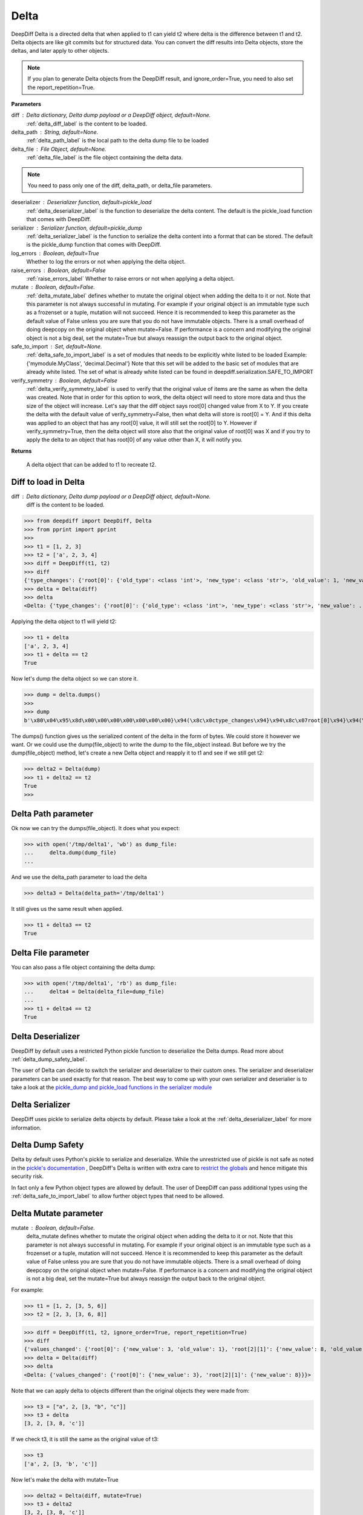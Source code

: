 .. _delta_label:

Delta
=====

DeepDiff Delta is a directed delta that when applied to t1 can yield t2 where delta is the difference between t1 and t2.
Delta objects are like git commits but for structured data.
You can convert the diff results into Delta objects, store the deltas, and later apply to other objects.

.. note::
    If you plan to generate Delta objects from the DeepDiff result, and ignore_order=True, you need to also set the report_repetition=True.

**Parameters**

diff : Delta dictionary, Delta dump payload or a DeepDiff object, default=None.
    :ref:`delta_diff_label` is the content to be loaded.

delta_path : String, default=None.
    :ref:`delta_path_label` is the local path to the delta dump file to be loaded

delta_file : File Object, default=None.
    :ref:`delta_file_label` is the file object containing the delta data.

.. note::
    You need to pass only one of the diff, delta_path, or delta_file parameters.

deserializer : Deserializer function, default=pickle_load
    :ref:`delta_deserializer_label` is the function to deserialize the delta content. The default is the pickle_load function that comes with DeepDiff.

serializer : Serializer function, default=pickle_dump
    :ref:`delta_serializer_label` is the function to serialize the delta content into a format that can be stored. The default is the pickle_dump function that comes with DeepDiff.

log_errors : Boolean, default=True
    Whether to log the errors or not when applying the delta object.

raise_errors : Boolean, default=False
    :ref:`raise_errors_label`
    Whether to raise errors or not when applying a delta object.

mutate : Boolean, default=False.
    :ref:`delta_mutate_label` defines whether to mutate the original object when adding the delta to it or not.
    Note that this parameter is not always successful in mutating. For example if your original object
    is an immutable type such as a frozenset or a tuple, mutation will not succeed.
    Hence it is recommended to keep this parameter as the default value of False unless you are sure
    that you do not have immutable objects. There is a small overhead of doing deepcopy on the original
    object when mutate=False. If performance is a concern and modifying the original object is not a big deal,
    set the mutate=True but always reassign the output back to the original object.

safe_to_import : Set, default=None.
    :ref:`delta_safe_to_import_label` is a set of modules that needs to be explicitly white listed to be loaded
    Example: {'mymodule.MyClass', 'decimal.Decimal'}
    Note that this set will be added to the basic set of modules that are already white listed.
    The set of what is already white listed can be found in deepdiff.serialization.SAFE_TO_IMPORT

verify_symmetry : Boolean, default=False
    :ref:`delta_verify_symmetry_label` is used to verify that the original value of items are the same as when the delta was created. Note that in order for this option to work, the delta object will need to store more data and thus the size of the object will increase. Let's say that the diff object says root[0] changed value from X to Y. If you create the delta with the default value of verify_symmetry=False, then what delta will store is root[0] = Y. And if this delta was applied to an object that has any root[0] value, it will still set the root[0] to Y. However if verify_symmetry=True, then the delta object will store also that the original value of root[0] was X and if you try to apply the delta to an object that has root[0] of any value other than X, it will notify you.

**Returns**

    A delta object that can be added to t1 to recreate t2.


.. _delta_diff_label:

Diff to load in Delta
---------------------

diff : Delta dictionary, Delta dump payload or a DeepDiff object, default=None.
    diff is the content to be loaded.

>>> from deepdiff import DeepDiff, Delta
>>> from pprint import pprint
>>>
>>> t1 = [1, 2, 3]
>>> t2 = ['a', 2, 3, 4]
>>> diff = DeepDiff(t1, t2)
>>> diff
{'type_changes': {'root[0]': {'old_type': <class 'int'>, 'new_type': <class 'str'>, 'old_value': 1, 'new_value': 'a'}}, 'iterable_item_added': {'root[3]': 4}}
>>> delta = Delta(diff)
>>> delta
<Delta: {'type_changes': {'root[0]': {'old_type': <class 'int'>, 'new_type': <class 'str'>, 'new_value': ...}>

Applying the delta object to t1 will yield t2:

>>> t1 + delta
['a', 2, 3, 4]
>>> t1 + delta == t2
True

Now let's dump the delta object so we can store it.

>>> dump = delta.dumps()
>>>
>>> dump
b'\x80\x04\x95\x8d\x00\x00\x00\x00\x00\x00\x00}\x94(\x8c\x0ctype_changes\x94}\x94\x8c\x07root[0]\x94}\x94(\x8c\x08old_type\x94\x8c\x08builtins\x94\x8c\x03int\x94\x93\x94\x8c\x08new_type\x94h\x06\x8c\x03str\x94\x93\x94\x8c\tnew_value\x94\x8c\x01a\x94us\x8c\x13iterable_item_added\x94}\x94\x8c\x07root[3]\x94K\x04su.'

The dumps() function gives us the serialized content of the delta in the form of bytes. We could store it however we want. Or we could use the dump(file_object) to write the dump to the file_object instead. But before we try the dump(file_object) method, let's create a new Delta object and reapply it to t1 and see if we still get t2:

>>> delta2 = Delta(dump)
>>> t1 + delta2 == t2
True
>>>

.. _delta_path_label:

Delta Path parameter
--------------------

Ok now we can try the dumps(file_object). It does what you expect:

>>> with open('/tmp/delta1', 'wb') as dump_file:
...     delta.dump(dump_file)
...

And we use the delta_path parameter to load the delta

>>> delta3 = Delta(delta_path='/tmp/delta1')

It still gives us the same result when applied.

>>> t1 + delta3 == t2
True


.. _delta_file_label:

Delta File parameter
--------------------

You can also pass a file object containing the delta dump:

>>> with open('/tmp/delta1', 'rb') as dump_file:
...     delta4 = Delta(delta_file=dump_file)
...
>>> t1 + delta4 == t2
True


.. _delta_deserializer_label:

Delta Deserializer
------------------

DeepDiff by default uses a restricted Python pickle function to deserialize the Delta dumps. Read more about :ref:`delta_dump_safety_label`.

The user of Delta can decide to switch the serializer and deserializer to their custom ones. The serializer and deserializer parameters can be used exactly for that reason. The best way to come up with your own serializer and deserialier is to take a look at the `pickle_dump and pickle_load functions in the serializer module <https://github.com/seperman/deepdiff/serialization.py>`_


.. _delta_serializer_label:

Delta Serializer
----------------

DeepDiff uses pickle to serialize delta objects by default. Please take a look at the :ref:`delta_deserializer_label` for more information.

.. _delta_dump_safety_label:

Delta Dump Safety
-----------------

Delta by default uses Python's pickle to serialize and deserialize. While the unrestricted use of pickle is not safe as noted in the `pickle's documentation <https://docs.python.org/3/library/pickle.html>`_ , DeepDiff's Delta is written with extra care to `restrict the globals <https://docs.python.org/3/library/pickle.html#restricting-globals>`_ and hence mitigate this security risk.

In fact only a few Python object types are allowed by default. The user of DeepDiff can pass additional types using the :ref:`delta_safe_to_import_label` to allow further object types that need to be allowed.

.. _delta_mutate_label:

Delta Mutate parameter
----------------------

mutate : Boolean, default=False.
    delta_mutate defines whether to mutate the original object when adding the delta to it or not.
    Note that this parameter is not always successful in mutating. For example if your original object
    is an immutable type such as a frozenset or a tuple, mutation will not succeed.
    Hence it is recommended to keep this parameter as the default value of False unless you are sure
    that you do not have immutable objects. There is a small overhead of doing deepcopy on the original
    object when mutate=False. If performance is a concern and modifying the original object is not a big deal,
    set the mutate=True but always reassign the output back to the original object.

For example:

>>> t1 = [1, 2, [3, 5, 6]]
>>> t2 = [2, 3, [3, 6, 8]]

>>> diff = DeepDiff(t1, t2, ignore_order=True, report_repetition=True)
>>> diff
{'values_changed': {'root[0]': {'new_value': 3, 'old_value': 1}, 'root[2][1]': {'new_value': 8, 'old_value': 5}}}
>>> delta = Delta(diff)
>>> delta
<Delta: {'values_changed': {'root[0]': {'new_value': 3}, 'root[2][1]': {'new_value': 8}}}>

Note that we can apply delta to objects different than the original objects they were made from:

>>> t3 = ["a", 2, [3, "b", "c"]]
>>> t3 + delta
[3, 2, [3, 8, 'c']]

If we check t3, it is still the same as the original value of t3:

>>> t3
['a', 2, [3, 'b', 'c']]

Now let's make the delta with mutate=True

>>> delta2 = Delta(diff, mutate=True)
>>> t3 + delta2
[3, 2, [3, 8, 'c']]
>>> t3
[3, 2, [3, 8, 'c']]

Applying the delta to t3 mutated the t3 itself in this case!


.. _delta_and_numpy_label:

Delta and Numpy
---------------

>>> from deepdiff import DeepDiff, Delta
>>> import numpy as np
>>> t1 = np.array([1, 2, 3, 5])
>>> t2 = np.array([2, 2, 7, 5])
>>> diff = DeepDiff(t1, t2)
>>> diff
{'values_changed': {'root[0]': {'new_value': 2, 'old_value': 1}, 'root[2]': {'new_value': 7, 'old_value': 3}}}
>>> delta = Delta(diff)

.. note::
    When applying delta to Numpy arrays, make sure to put the delta object first and the numpy array second. This is because Numpy array overrides the + operator and thus DeepDiff's Delta won't be able to be applied.

    >>> t1 + delta
    Traceback (most recent call last):
      File "<stdin>", line 1, in <module>
        raise DeltaNumpyOperatorOverrideError(DELTA_NUMPY_OPERATOR_OVERRIDE_MSG)
    deepdiff.delta.DeltaNumpyOperatorOverrideError: A numpy ndarray is most likely being added to a delta. Due to Numpy override the + operator, you can only do: delta + ndarray and NOT ndarray + delta

Let's put the delta first then:

>>> delta + t1
array([2, 2, 7, 5])
>>> delta + t2 == t2
array([ True,  True,  True,  True])


.. note::
    You can apply a delta that was created from normal Python objects to Numpy arrays. But it is not recommended.

.. _raise_errors_label:

Delta Raise Errors parameter
----------------------------

raise_errors : Boolean, default=False
    Whether to raise errors or not when applying a delta object.

>>> from deepdiff import DeepDiff, Delta
>>> t1 = [1, 2, [3, 5, 6]]
>>> t2 = [2, 3, [3, 6, 8]]
>>> diff = DeepDiff(t1, t2, ignore_order=True, report_repetition=True)
>>> delta = Delta(diff, raise_errors=False)

Now let's apply the delta to a very different object:

>>> t3 = [1, 2, 3, 5]
>>> t4 = t3 + delta
Unable to get the item at root[2][1]

We get the above log message that it was unable to get the item at root[2][1]. We get the message since by default log_errors=True

Let's see what t4 is now:

>>> t4
[3, 2, 3, 5]

So the delta was partially applied on t3.

Now let's set the raise_errors=True

>>> delta2 = Delta(diff, raise_errors=True)
>>>
>>> t3 + delta2
Unable to get the item at root[2][1]
Traceback (most recent call last):
current_old_value = obj[elem]
TypeError: 'int' object is not subscriptable
During handling of the above exception, another exception occurred:
deepdiff.delta.DeltaError: Unable to get the item at root[2][1]


.. _delta_safe_to_import_label:

Delta Safe To Import parameter
------------------------------

safe_to_import : Set, default=None.
    safe_to_import is a set of modules that needs to be explicitly white listed to be loaded
    Example: {'mymodule.MyClass', 'decimal.Decimal'}
    Note that this set will be added to the basic set of modules that are already white listed.


As noted in :ref:`delta_dump_safety_label` and :ref:`delta_deserializer_label`, DeepDiff's Delta takes safety very seriously and thus limits the globals that can be deserialized when importing. However on occasions that you need a specific type (class) that needs to be used in delta objects, you need to pass it to the Delta via safe_to_import parameter.

The set of what is already white listed can be found in deepdiff.serialization.SAFE_TO_IMPORT
At the time of writing this document, this list consists of:

>>> from deepdiff.serialization import SAFE_TO_IMPORT
>>> from pprint import pprint
>>> pprint(SAFE_TO_IMPORT)
{'builtins.None',
 'builtins.bin',
 'builtins.bool',
 'builtins.bytes',
 'builtins.complex',
 'builtins.dict',
 'builtins.float',
 'builtins.frozenset',
 'builtins.int',
 'builtins.list',
 'builtins.range',
 'builtins.set',
 'builtins.slice',
 'builtins.str',
 'builtins.tuple',
 'collections.namedtuple',
 'datetime.datetime',
 'datetime.time',
 'datetime.timedelta',
 'decimal.Decimal',
 'deepdiff.helper.OrderedDictPlus',
 'ordered_set.OrderedSet',
 're.Pattern'}

If you want to pass any other argument to safe_to_import, you will need to put the full path to the type as it appears in the sys.modules

For example let's say you have a package call mypackage and has a module called mymodule. If you check the sys.modules, the address to this module must be mypackage.mymodule. In order for Delta to be able to serialize this object via pickle, first of all it has to be `picklable <https://docs.python.org/3/library/pickle.html#object.__reduce__>`_. 

>>> diff = DeepDiff(t1, t2)
>>> delta = Delta(diff)
>>> dump = delta.dumps()

The dump at this point is serialized via Pickle and can be written to disc if needed.

Later when you want to load this dump, by default Delta will block you from importing anything that is NOT in deepdiff.serialization.SAFE_TO_IMPORT . In fact it will show you this error message when trying to load this dump:

    deepdiff.serialization.ForbiddenModule: Module 'builtins.type' is forbidden. You need to explicitly pass it by passing a safe_to_import parameter

In order to let Delta know that this specific module is safe to import, you will need to pass it to Delta during loading of this dump:

>>> delta = Delta(dump, safe_to_import={'mypackage.mymodule'})

.. _delta_verify_symmetry_label:

Delta Verify Symmetry parameter
-------------------------------

verify_symmetry : Boolean, default=False
    verify_symmetry is used to verify that the original value of items are the same as when the delta was created. Note that in order for this option to work, the delta object will need to store more data and thus the size of the object will increase. Let's say that the diff object says root[0] changed value from X to Y. If you create the delta with the default value of verify_symmetry=False, then what delta will store is root[0] = Y. And if this delta was applied to an object that has any root[0] value, it will still set the root[0] to Y. However if verify_symmetry=True, then the delta object will store also that the original value of root[0] was X and if you try to apply the delta to an object that has root[0] of any value other than X, it will notify you.



>>> from deepdiff import DeepDiff, Delta
>>> t1 = [1]
>>> t2 = [2]
>>> t3 = [3]
>>>
>>> diff = DeepDiff(t1, t2)
>>>
>>> delta2 = Delta(diff, raise_errors=False, verify_symmetry=True)
>>> t4 = delta2 + t3
Expected the old value for root[0] to be 1 but it is 3. Error found on: while checking the symmetry of the delta. You have applied the delta to an object that has different values than the original object the delta was made from
>>> t4
[2]

And if you had set raise_errors=True, then it would have raised the error in addition to logging it.
